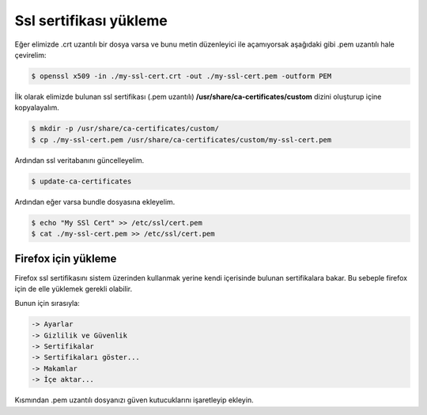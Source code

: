 Ssl sertifikası yükleme
^^^^^^^^^^^^^^^^^^^^^^^
Eğer elimizde .crt uzantılı bir dosya varsa ve bunu metin düzenleyici ile açamıyorsak aşağıdaki gibi .pem uzantılı hale çevirelim:

.. code-block:: shell

	$ openssl x509 -in ./my-ssl-cert.crt -out ./my-ssl-cert.pem -outform PEM

İlk olarak elimizde bulunan ssl sertifikası (.pem uzantılı) **/usr/share/ca-certificates/custom** dizini oluşturup içine kopyalayalım.

.. code-block:: shell

	$ mkdir -p /usr/share/ca-certificates/custom/
	$ cp ./my-ssl-cert.pem /usr/share/ca-certificates/custom/my-ssl-cert.pem

Ardından ssl veritabanını güncelleyelim.

.. code-block:: shell

	$ update-ca-certificates

Ardından eğer varsa bundle dosyasına ekleyelim.

.. code-block:: shell

	$ echo "My SSl Cert" >> /etc/ssl/cert.pem
	$ cat ./my-ssl-cert.pem >> /etc/ssl/cert.pem

Firefox için yükleme
++++++++++++++++++++
Firefox ssl sertifikasını sistem üzerinden kullanmak yerine kendi içerisinde bulunan sertifikalara bakar.
Bu sebeple firefox için de elle yüklemek gerekli olabilir.

Bunun için sırasıyla:

.. code-block:: shell

  -> Ayarlar
  -> Gizlilik ve Güvenlik
  -> Sertifikalar
  -> Sertifikaları göster...
  -> Makamlar
  -> İçe aktar...

Kısmından .pem uzantılı dosyanızı güven kutucuklarını işaretleyip ekleyin.
